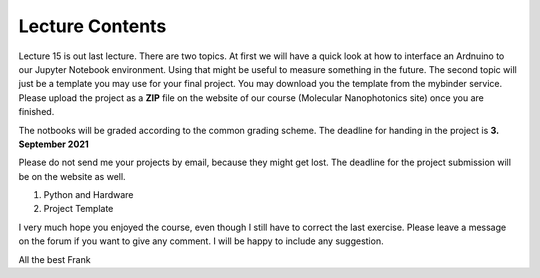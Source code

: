 Lecture Contents
================

Lecture 15 is out last lecture. There are two topics. At first we will have a quick look at how to interface an Ardnuino to our Jupyter Notebook environment. Using that might be useful to measure something in the future.
The second topic will just be a template you may use for your final project. You may download you the template from the mybinder service. Please upload the project as a **ZIP** file on the website of our course (Molecular Nanophotonics site) once you are finished. 

The notbooks will be graded according to the common grading scheme. 
The deadline for handing in the project is **3. September 2021** 

Please do not send me your projects by email, because they might get lost. The deadline for the project submission will be on the website as well. 

1. Python and Hardware
2. Project Template

I very much hope you enjoyed the course, even though I still have to correct the last exercise. Please leave a message on the forum if you want to give any comment. I will be happy to include any suggestion. 

All the best
Frank

.. raw:: html

    <div style="position: relative; padding-bottom: 56.25%; height: 0; overflow: hidden; max-width: 100%; height: auto;">
        <iframe src="https://www.youtube.com/embed/95lI9LGJY_I" frameborder="0" allowfullscreen style="position: absolute; top: 0; left: 0; width: 100%; height: 100%;"></iframe>
    </div>


